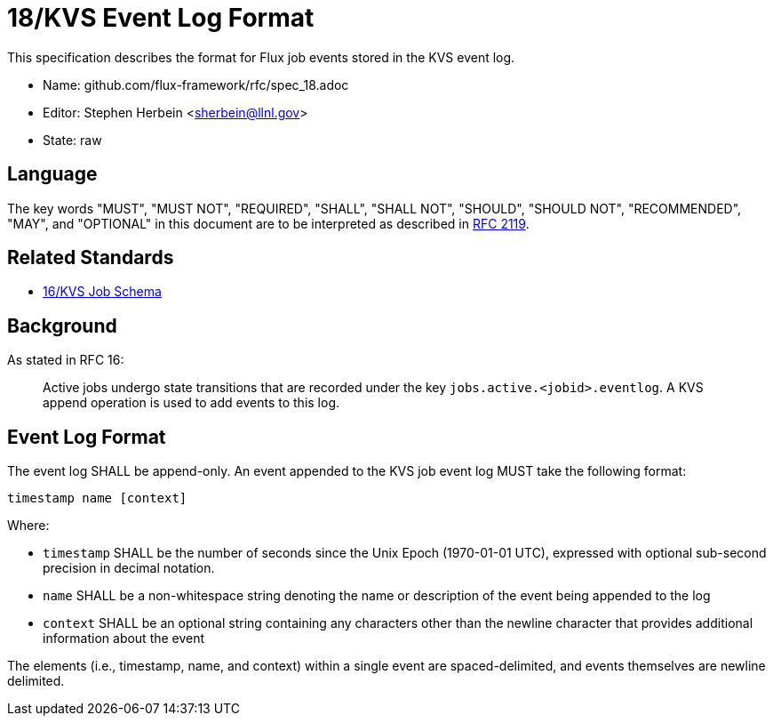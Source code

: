 ifdef::env-github[:outfilesuffix: .adoc]

18/KVS Event Log Format
=======================

This specification describes the format for Flux job events stored in the KVS
event log.

* Name: github.com/flux-framework/rfc/spec_18.adoc
* Editor: Stephen Herbein <sherbein@llnl.gov>
* State: raw

== Language

The key words "MUST", "MUST NOT", "REQUIRED", "SHALL", "SHALL NOT", "SHOULD",
"SHOULD NOT", "RECOMMENDED", "MAY", and "OPTIONAL" in this document are to
be interpreted as described in http://tools.ietf.org/html/rfc2119[RFC 2119].

== Related Standards

*  link:spec_16{outfilesuffix}[16/KVS Job Schema]

== Background

As stated in RFC 16:

__________________________________________________
Active jobs undergo state transitions that are recorded under
the key `jobs.active.<jobid>.eventlog`.  A KVS append operation
is used to add events to this log.
__________________________________________________

== Event Log Format

The event log SHALL be append-only.  An event appended to the KVS job event log
MUST take the following format:

----
timestamp name [context]
----

Where:

* `timestamp` SHALL be the number of seconds since the Unix Epoch (1970-01-01
  UTC), expressed with optional sub-second precision in decimal notation.
* `name` SHALL be a non-whitespace string denoting the name or description of
  the event being appended to the log
* `context` SHALL be an optional string containing any characters other than the
  newline character that provides additional information about the event

The elements (i.e., timestamp, name, and context) within a single event are
spaced-delimited, and events themselves are newline delimited.
